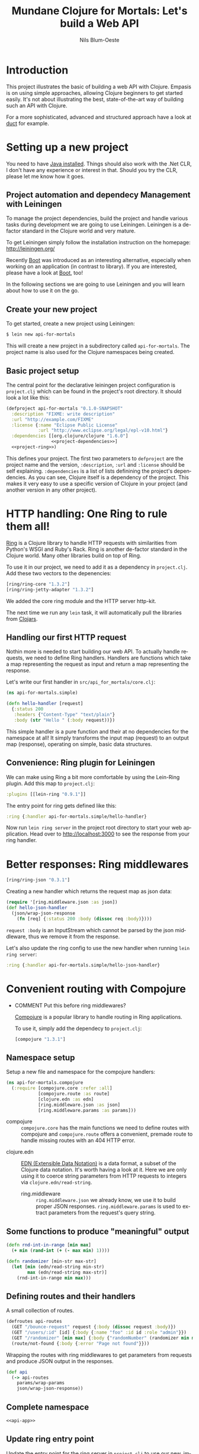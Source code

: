 #+TITLE: Mundane Clojure for Mortals: Let's build a Web API
#+AUTHOR: Nils Blum-Oeste
#+EMAIL: nblu.com
#+LANGUAGE: en
#+STARTUP: align lognotestate
#+INFOJS_OPT: view:info toc:t
#+HTML_DOCTYPE: html5
#+HTML_CONTAINER_CLASS: container
#+HTML_HEAD: <script src="http://code.jquery.com/jquery-2.1.3.min.js"></script>
#+HTML_HEAD: <script src="http://cdnjs.cloudflare.com/ajax/libs/highlight.js/8.4/highlight.min.js"></script>
#+HTML_HEAD: <script src="http://cdnjs.cloudflare.com/ajax/libs/highlight.js/8.4/languages/clojure.min.js"></script>
#+HTML_HEAD: <script src="http://cdnjs.cloudflare.com/ajax/libs/highlight.js/8.4/languages/bash.min.js"></script>
#+HTML_HEAD: <script src="weave-resources/export.js"></script>
#+HTML_HEAD: <link rel="stylesheet" href="https://cdnjs.cloudflare.com/ajax/libs/highlight.js/8.4/styles/monokai.min.css">
#+HTML_HEAD: <link rel="stylesheet" type="text/css" href="https://maxcdn.bootstrapcdn.com/bootstrap/3.3.2/css/bootstrap.min.css" />
#+HTML_HEAD: <link rel="stylesheet" type="text/css" href="weave-resources/htmlize.css" />

#+OPTIONS: html-link-use-abs-url:nil html-postamble:nil html-preamble:t html-scripts:t html-style:nil html5-fancy:t
#+OPTIONS: tex:t

* Introduction

  This project illustrates the basic of building a web API with Clojure. Empasis is on using simple approaches, allowing
  Clojure beginners to get started easily. It's not about illustrating the best, state-of-the-art way of building such
  an API with Clojure.

  For a more sophisticated, advanced and structured approach have a look at [[https://github.com/weavejester/duct][duct]] for example.

* Setting up a new project

  You need to have [[https://www.java.com/en/download/help/index_installing.xml][Java installed]]. Things should also work with the .Net CLR, I don't have any experience or interest in
  that. Should you try the CLR, please let me know how it goes.


** Project automation and dependecy Management with Leiningen

   To manage the project dependencies, build the project and handle various tasks during development we are going to use
   Leiningen. Leiningen is a de-factor standard in the Clojure world and very mature.

   To get Leiningen simply follow the installation instruction on the homepage: http://leiningen.org/

   Recently [[https://github.com/boot-clj/boot][Boot]] was introduced as an
   interesting alternative, especially when working on an application (in contrast to library). If you are interested,
   please have a look at [[https://github.com/boot-clj/boot][Boot]], too!

   In the following sections we are going to use Leiningen and you will learn about how to use it on the go.


** Create your new project

   To get started, create a new project using Leiningen:

   #+BEGIN_SRC bash
   $ lein new api-for-mortals
   #+END_SRC

   This will create a new project in a subdirectory called =api-for-mortals=. The project name is also used for the
   Clojure namespaces being created.

** Basic project setup

   The central point for the declarative leiningen project configuration is =project.clj= which can be found in the
   project's root directory. It should look a lot like this:

   #+BEGIN_SRC clojure :tangle ../project.clj :noweb yes
   (defproject api-for-mortals "0.1.0-SNAPSHOT"
     :description "FIXME: write description"
     :url "http://example.com/FIXME"
     :license {:name "Eclipse Public License"
               :url "http://www.eclipse.org/legal/epl-v10.html"}
     :dependencies [[org.clojure/clojure "1.6.0"]
                    <<project-dependencies>>]
     <<project-ring>>)
   #+END_SRC

   This defines your project. The first two parameters to =defproject=  are the project name and the version,
   =:description=, =:url= and =:license= should be self explaining. =:dependencies= is a list of lists definining the
   project's dependencies. As you can see, Clojure itself is a dependency of the project. This makes it very easy to use
   a specific version of Clojure in your project (and another version in any other project).

* HTTP handling: One Ring to rule them all!

  [[https://github.com/ring-clojure/ring][Ring]] is a Clojure library to handle HTTP requests with similarities from Python's WSGI and Ruby's Rack. Ring is
  another de-factor standard in the Clojure world. Many other libraries build on top of Ring.

  To use it in our project, we need to add it as a dependency in =project.clj=. Add these two vectors to the depenencies:
  #+BEGIN_SRC clojure :noweb-ref project-dependencies
  [ring/ring-core "1.3.2"]
  [ring/ring-jetty-adapter "1.3.2"]
  #+END_SRC

  We added the core ring module and the HTTP server http-kit.

  The next time we run any =lein= task, it will automatically pull the libraries from [[https://clojars.org/][Clojars]].

** Handling our first HTTP request

   Nothin more is needed to start building our web API. To actually handle requests, we need to define Ring handlers.
   Handlers are functions which take a map representing the request as input and return a map representing the
   response.

   Let's write our first handler in =src/api_for_mortals/core.clj=:

   #+BEGIN_SRC clojure :tangle ../src/api_for_mortals/simple.clj
   (ns api-for-mortals.simple)

   (defn hello-handler [request]
     {:status 200
      :headers {"Content-Type" "text/plain"}
      :body (str "Hello " (:body request))})
   #+END_SRC

   This simple handler is a pure function and their at no dependencies for the namespace at all! It simply transforms
   the input map (request) to an output map (response), operating on simple, basic data structures.


** Convenience: Ring plugin for Leiningen

   We can make using Ring a bit more comfortable by using the Lein-Ring plugin. Add this map to =project.clj=:

   #+BEGIN_SRC clojure :noweb-ref project-ring
   :plugins [[lein-ring "0.9.1"]]
   #+END_SRC

   The entry point for ring gets defined like this:
   #+BEGIN_SRC clojure
   :ring {:handler api-for-mortals.simple/hello-handler}
   #+END_SRC

   Now run =lein ring server= in the project root directory to start your web application. Head over to
   http://localhost:3000 to see the response from your ring handler.

* Better responses: Ring middlewares

  #+BEGIN_SRC clojure :noweb-ref project-dependencies
  [ring/ring-json "0.3.1"]
  #+END_SRC

  Creating a new handler which returns the request map as json data:

  #+BEGIN_SRC clojure :tangle ../src/api_for_mortals/simple.clj
  (require '[ring.middleware.json :as json])
  (def hello-json-handler
    (json/wrap-json-response
      (fn [req] {:status 200 :body (dissoc req :body)})))
  #+END_SRC

  =request :body= is an InputStream which cannot be parsed by the json middleware, thus we remove it from the response.

  Let's also update the ring config to use the new handler when running =lein ring server=:

  #+BEGIN_SRC clojure
  :ring {:handler api-for-mortals.simple/hello-json-handler}
  #+END_SRC

* Convenient routing with Compojure
 - COMMENT Put this before ring middlewares?

   [[https://github.com/weavejester/compojure][Compojure]] is a popular library to handle routing in Ring applications.

   To use it, simply add the dependecy to =project.clj=:

   #+BEGIN_SRC clojure :noweb-ref project-dependencies
   [compojure "1.3.1"]
   #+END_SRC

** Namespace setup
   :PROPERTIES:
   :noweb-ref: api-app
   :END:

   Setup a new file and namespace for the compojure handlers:

   #+BEGIN_SRC clojure
   (ns api-for-mortals.compojure
     (:require [compojure.core :refer :all]
               [compojure.route :as route]
               [clojure.edn :as edn]
               [ring.middleware.json :as json]
               [ring.middleware.params :as params]))

   #+END_SRC

   - compojure :: =compojure.core= has the main functions we need to define routes with compojure and =compojure.route=
        offers a convenient, premade route to handle missing routes with an 404 HTTP error.


  - clojure.edn :: [[https://github.com/edn-format/edn][EDN (Extensible Data Notation)]] is a data format, a subset of the Clojure data notation. It's worth having a look at
       it. Here we are only using it to coerce string parameters from HTTP requests to integers via =clojure.edn/read-string=.


   - ring.middleware :: =ring.middleware.json= we already know, we use it to build proper JSON responses. =ring.middleware.params= is used to
        extract parameters from the request's query string.

** Some functions to produce "meaningful" output
   :PROPERTIES:
   :noweb-ref: api-app
   :END:

   #+BEGIN_SRC clojure
   (defn rnd-int-in-range [min max]
     (+ min (rand-int (+ (- max min) 1))))

   (defn randomizer [min-str max-str]
     (let [min (edn/read-string min-str)
           max (edn/read-string max-str)]
       (rnd-int-in-range min max)))

   #+END_SRC

** Defining routes and their handlers
   :PROPERTIES:
   :noweb-ref: api-app
   :END:

   A small collection of routes.
   #+BEGIN_SRC clojure
   (defroutes api-routes
     (GET "/bounce-request" request {:body (dissoc request :body)})
     (GET "/users/:id" [id] {:body {:name "foo" :id id :role "admin"}})
     (GET "/randomizer" [min max] {:body {"randomNumber" (randomizer min max)}})
     (route/not-found {:body {:error "Page not found"}}))

   #+END_SRC

   Wrapping the routes with ring middlewares to get parameters from requests and produce JSON output in the responses.
   #+BEGIN_SRC clojure
   (def api
     (-> api-routes
       params/wrap-params
       json/wrap-json-response))

   #+END_SRC

** Complete namespace
   #+BEGIN_SRC clojure :noweb yes :tangle ../src/api_for_mortals/compojure.clj
   <<api-app>>
   #+END_SRC

** Update ring entry point

   Update the entry point for the ring server in =project.clj=  to use our new, improved handler:

   #+BEGIN_SRC clojure
   :ring {:handler api-for-mortals.compojure/api-app}
   #+END_SRC
* Sweet APIs: Compojure-Swagger
  https://github.com/metosin/compojure-api#sample-minimalistic-swaggered-app

  Add the dependencies for the API library and the API testing UI to =project.clj=:
  #+BEGIN_SRC clojure :noweb-ref project-dependencies
  [metosin/compojure-api "0.17.0"]
  [metosin/ring-swagger-ui "2.1.1-M1"]
  #+END_SRC


  #+BEGIN_SRC clojure :tangle ../src/api_for_mortals/swagger.clj
  (ns api-for-mortals.swagger
    (:require [ring.util.http-response :refer [ok]]
              [compojure.api.sweet :refer :all]))

  (defroutes* api
    (context "/api" []
      (GET* "/jolts/:id" [id]
        (ok {:id id}))
      (POST* "/jolts" []
        :body-params [body :- Long]
        (ok {:data body}))))
  #+END_SRC

   #+BEGIN_SRC clojure
   (require '[api-for-mortals.swagger :as swagger])

   (def api-app
     (let [old-routes (-> api-routes
                        params/wrap-params
                        json/wrap-json-response)
           new-routes swagger/api]
       (routes new-routes old-routes)))
   #+END_SRC
* Authentication and Authorization: Buddy
  Buddy is a small set of libraries for authentication and authorization including the needed cryptography, hashing and
  message signing. If needed these libs can be used independently.

  Add dependency for 'buddy' meta package, including all these libraries:

  #+BEGIN_SRC clojure :noweb-ref project-dependencies
  [buddy "0.4.1"]
  #+END_SRC

  Buddy supports multiple auth mechanisms, including HTTP basic auth, sessions and tokens, as well as stateless
  authentication. We are going to use the latter one.

** Stateless authentication
   :PROPERTIES:
   :noweb-ref: auth-api
   :END:

   Buddy's stateless authentication is based on JSON Web Signatures (JSW).

   #+BEGIN_SRC clojure
   (ns api-for-mortals.auth
     (:require [buddy.sign.jws :as jws]
               [buddy.auth :refer [authenticated?]]
               [buddy.auth.middleware :refer [wrap-authentication]]
               [buddy.auth.backends.token :refer [jws-backend]]
               [ring.util.http-response :refer [ok unauthorized]]
               [compojure.api.sweet :refer :all]))

    #+END_SRC

   Some dummy data to work with.

   #+BEGIN_SRC clojure
   (def secret "abc123")

   (def user {:id 3
              :username "foo"
              :password "bar"})

   (def users {(:id user) user})

   #+END_SRC

   When submitting valid credentials to the login endpoint, the user receives a token with his encrypted id.

   #+BEGIN_SRC clojure
   (defn login [username password]
     (if (and (= username (:username user))
           (= password (:password user)))
       {:token (jws/sign {:id (:id user)} secret)}
       nil))

   #+END_SRC

   The =auth-backend= checks the request data for an authorization header and tries to decode it. If successful, it
   writes the decoded data to the key =:identity= in the =request= map.

   #+BEGIN_SRC clojure
   (def auth-backend (jws-backend {:secret secret}))
    #+END_SRC

   A very simple middleware to check if the user is authenticated. For authenticated users is calls the given handler,
   othwerise it returns an HTTP error.
   =authenticated?= checks for an existing (non-nil) value of =:identity= in the =request= map (see =auth-backend= above).

    #+BEGIN_SRC clojure
   (defn auth-mw [handler]
     (fn [request]
       (if (authenticated? request)
         (handler request)
         (unauthorized {:error "Invalid Token"}))))
    #+END_SRC

    #+BEGIN_SRC clojure
    (defroutes* auth-api
      (context "/auth-api" []

        (wrap-authentication
          (GET* "/users/:id" {:as request}
            :middlewares [api-for-mortals.auth/auth-mw]
            :header-params [authorization :- String]
            (ok (:identity request)))
          auth-backend)

        (POST* "/login" []
          :body-params [username :- String
                        password :- String]
          (ok (login username password)))))
   #+END_SRC

** Updated ring entry point

   #+BEGIN_SRC clojure :tangle ../src/api_for_mortals/server.clj
   (ns api-for-mortals.server
     (:require [compojure.api.sweet :refer :all]
               [api-for-mortals.compojure :as comp]
               [api-for-mortals.swagger :as swagger]
               [api-for-mortals.auth :as auth]))

   (defapi api-app
     (swagger-ui)
     (swagger-docs)
     comp/api
     (swaggered "No Authentication" swagger/api)
     (swaggered "Authentication" auth/auth-api))
   #+END_SRC

   #+BEGIN_SRC clojure :noweb-ref project-ring
   :ring {:handler api-for-mortals.server/api-app}
   #+END_SRC
  further reading:
  - [[http://lucumr.pocoo.org/2013/11/17/my-favorite-database/][Armin Ronacher: My favorite database]]
  - [[http://www.niwi.be/2014/06/07/stateless-authentication-with-api-rest/][Andrey Antukh: Stateless authentication with API REST]]
** Complete file
   #+BEGIN_SRC clojure :noweb yes :tangle ../src/api_for_mortals/auth.clj
   <<auth-api>>
   #+END_SRC

* Connecting a database
* Integrating other HTTP services
* Deployment
* Automated Testing
* Appendix
** Important Ring Concepts

 - Handlers :: Ring handlers are Clojure functions taking a map representing the HTTP requests as an argument and
      return a map representing the HTTP response. Thus handlers transform requests into repsonses.
      ([[https://github.com/ring-clojure/ring/wiki/Concepts#requests][Request Map Reference]], [[https://github.com/ring-clojure/ring/wiki/Concepts#responses][Response Map Reference]]).

 - Middleware :: Middleware are higher order functions taking a handler as an argument and returning a new,
      transformed handler. Middleware extends the handling of raw HTTP requests to add functionalities like request
      parameters, sessions, file uploading etc.

      Middleware example:
      #+BEGIN_SRC clojure
      ;; defining the middleware
      (defn wrap-content-type [handler content-type]
        (fn[request]
          (let [response (handler request)]
            (assoc-in response [:headers "Content-Type"] content-type))))

      ;; wrapping the middleware around a handler
      (def app (wrap-content-type handler "text/html"))
      #+END_SRC

 - Adapters :: Adapters connect Ring to web servers like Jetty, http-kit, etc.
** Frameworks / Boilerplates
   - [[http://yogthos.net/posts/2015-02-28-Luminus-2.0.html][Luminus 2.0]]

* Always respond properly: Liberator
  should I include Liberator?
  or maybe just mention it?
  I suspect it not to work (well) with swagger
